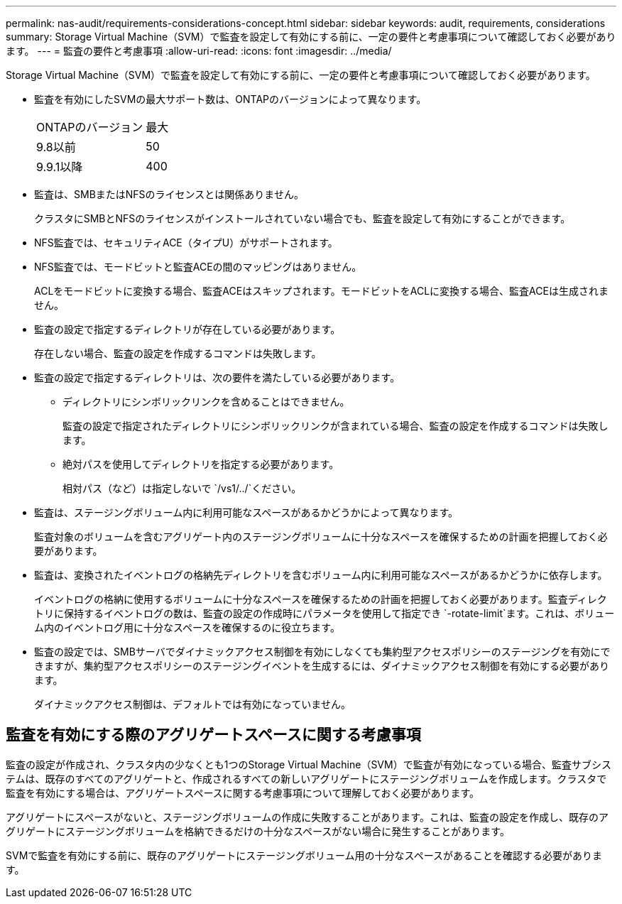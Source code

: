 ---
permalink: nas-audit/requirements-considerations-concept.html 
sidebar: sidebar 
keywords: audit, requirements, considerations 
summary: Storage Virtual Machine（SVM）で監査を設定して有効にする前に、一定の要件と考慮事項について確認しておく必要があります。 
---
= 監査の要件と考慮事項
:allow-uri-read: 
:icons: font
:imagesdir: ../media/


[role="lead"]
Storage Virtual Machine（SVM）で監査を設定して有効にする前に、一定の要件と考慮事項について確認しておく必要があります。

* 監査を有効にしたSVMの最大サポート数は、ONTAPのバージョンによって異なります。
+
|===


| ONTAPのバージョン | 最大 


| 9.8以前 | 50 


| 9.9.1以降 | 400 
|===
* 監査は、SMBまたはNFSのライセンスとは関係ありません。
+
クラスタにSMBとNFSのライセンスがインストールされていない場合でも、監査を設定して有効にすることができます。

* NFS監査では、セキュリティACE（タイプU）がサポートされます。
* NFS監査では、モードビットと監査ACEの間のマッピングはありません。
+
ACLをモードビットに変換する場合、監査ACEはスキップされます。モードビットをACLに変換する場合、監査ACEは生成されません。

* 監査の設定で指定するディレクトリが存在している必要があります。
+
存在しない場合、監査の設定を作成するコマンドは失敗します。

* 監査の設定で指定するディレクトリは、次の要件を満たしている必要があります。
+
** ディレクトリにシンボリックリンクを含めることはできません。
+
監査の設定で指定されたディレクトリにシンボリックリンクが含まれている場合、監査の設定を作成するコマンドは失敗します。

** 絶対パスを使用してディレクトリを指定する必要があります。
+
相対パス（など）は指定しないで `/vs1/../`ください。



* 監査は、ステージングボリューム内に利用可能なスペースがあるかどうかによって異なります。
+
監査対象のボリュームを含むアグリゲート内のステージングボリュームに十分なスペースを確保するための計画を把握しておく必要があります。

* 監査は、変換されたイベントログの格納先ディレクトリを含むボリューム内に利用可能なスペースがあるかどうかに依存します。
+
イベントログの格納に使用するボリュームに十分なスペースを確保するための計画を把握しておく必要があります。監査ディレクトリに保持するイベントログの数は、監査の設定の作成時にパラメータを使用して指定でき `-rotate-limit`ます。これは、ボリューム内のイベントログ用に十分なスペースを確保するのに役立ちます。

* 監査の設定では、SMBサーバでダイナミックアクセス制御を有効にしなくても集約型アクセスポリシーのステージングを有効にできますが、集約型アクセスポリシーのステージングイベントを生成するには、ダイナミックアクセス制御を有効にする必要があります。
+
ダイナミックアクセス制御は、デフォルトでは有効になっていません。





== 監査を有効にする際のアグリゲートスペースに関する考慮事項

監査の設定が作成され、クラスタ内の少なくとも1つのStorage Virtual Machine（SVM）で監査が有効になっている場合、監査サブシステムは、既存のすべてのアグリゲートと、作成されるすべての新しいアグリゲートにステージングボリュームを作成します。クラスタで監査を有効にする場合は、アグリゲートスペースに関する考慮事項について理解しておく必要があります。

アグリゲートにスペースがないと、ステージングボリュームの作成に失敗することがあります。これは、監査の設定を作成し、既存のアグリゲートにステージングボリュームを格納できるだけの十分なスペースがない場合に発生することがあります。

SVMで監査を有効にする前に、既存のアグリゲートにステージングボリューム用の十分なスペースがあることを確認する必要があります。
